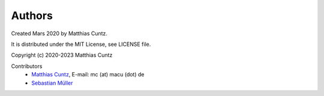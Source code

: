 Authors
-------

Created Mars 2020 by Matthias Cuntz.

It is distributed under the MIT License, see LICENSE file.

Copyright (c) 2020-2023 Matthias Cuntz

Contributors
    * `Matthias Cuntz`_, E-mail: mc (at) macu (dot) de
    * `Sebastian Müller`_


.. _Matthias Cuntz: https://github.com/mcuntz
.. _Sebastian Müller: https://github.com/MuellerSeb
